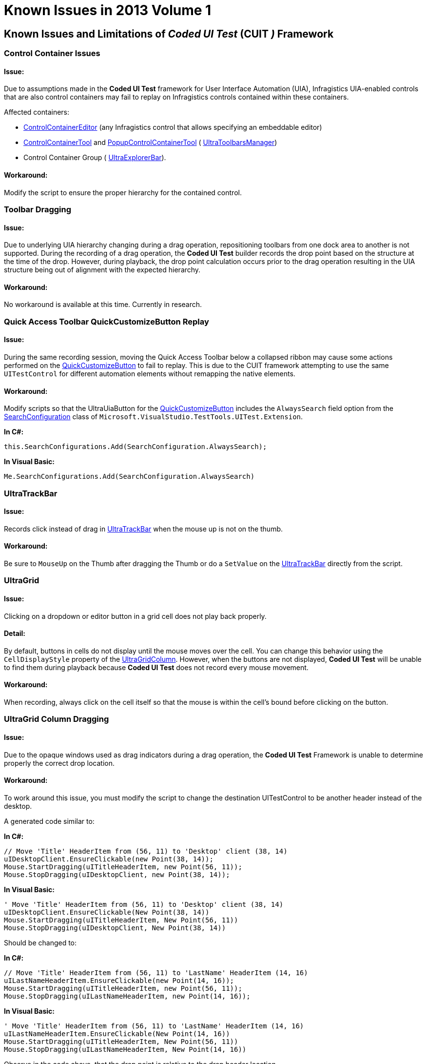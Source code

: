 ﻿////

|metadata|
{
    "name": "win-known-issues-in-2013-volume-1",
    "controlName": [],
    "tags": ["Known Issues"],
    "guid": "b4715e01-ca8d-4ce3-ac08-1669ac48d47c",  
    "buildFlags": [],
    "createdOn": "2013-03-01T19:06:40.2523103Z"
}
|metadata|
////

= Known Issues in 2013 Volume 1

== Known Issues and Limitations of  _Coded UI Test_   (CUIT _)_   Framework

=== Control Container Issues

==== Issue:

Due to assumptions made in the  *Coded UI Test*  framework for User Interface Automation (UIA), Infragistics UIA-enabled controls that are also control containers may fail to replay on Infragistics controls contained within these containers.

Affected containers:

* link:{ApiPlatform}win{ApiVersion}~infragistics.win.ultrawineditors.ultracontrolcontainereditor_members.html[ControlContainerEditor] (any Infragistics control that allows specifying an embeddable editor)
* link:{ApiPlatform}win.ultrawintoolbars{ApiVersion}~infragistics.win.ultrawintoolbars.controlcontainertool_members.html[ControlContainerTool] and link:{ApiPlatform}win.ultrawintoolbars{ApiVersion}~infragistics.win.ultrawintoolbars.popupcontrolcontainertool_members.html[PopupControlContainerTool] ( link:{ApiPlatform}win.ultrawintoolbars{ApiVersion}~infragistics.win.ultrawintoolbars.ultratoolbarsmanager_members.html[UltraToolbarsManager])
* Control Container Group ( link:{ApiPlatform}win.ultrawinexplorerbar{ApiVersion}~infragistics.win.ultrawinexplorerbar.ultraexplorerbar_members.html[UltraExplorerBar]).

==== Workaround:

Modify the script to ensure the proper hierarchy for the contained control.

=== Toolbar Dragging

==== Issue:

Due to underlying UIA hierarchy changing during a drag operation, repositioning toolbars from one dock area to another is not supported. During the recording of a drag operation, the  *Coded UI Test*  builder records the drop point based on the structure at the time of the drop. However, during playback, the drop point calculation occurs prior to the drag operation resulting in the UIA structure being out of alignment with the expected hierarchy.

==== Workaround:

No workaround is available at this time. Currently in research.

=== Quick Access Toolbar QuickCustomizeButton Replay

==== Issue:

During the same recording session, moving the Quick Access Toolbar below a collapsed ribbon may cause some actions performed on the link:{ApiPlatform}win.ultrawinexplorerbar{ApiVersion}~infragistics.win.ultrawinexplorerbar.ultraexplorerbaraction.html[QuickCustomizeButton] to fail to replay. This is due to the CUIT framework attempting to use the same `UITestControl` for different automation elements without remapping the native elements.

==== Workaround:

Modify scripts so that the UltraUiaButton for the link:{ApiPlatform}win.ultrawinexplorerbar{ApiVersion}~infragistics.win.ultrawinexplorerbar.ultraexplorerbaraction.html[QuickCustomizeButton] includes the `AlwaysSearch` field option from the link:http://msdn.microsoft.com/en-us/library/microsoft.visualstudio.testtools.uitest.extension.searchconfiguration.aspx[SearchConfiguration] class of `Microsoft.VisualStudio.TestTools.UITest.Extension`.

*In C#:*

[source,csharp]
----
this.SearchConfigurations.Add(SearchConfiguration.AlwaysSearch);
----

*In Visual Basic:*

[source,vb]
----
Me.SearchConfigurations.Add(SearchConfiguration.AlwaysSearch)
----

=== UltraTrackBar

==== Issue:

Records click instead of drag in link:{ApiPlatform}win.ultrawineditors{ApiVersion}~infragistics.win.ultrawineditors.ultratrackbar_members.html[UltraTrackBar] when the mouse up is not on the thumb.

==== Workaround:

Be sure to `MouseUp` on the Thumb after dragging the Thumb or do a `SetValue` on the link:{ApiPlatform}win.ultrawineditors{ApiVersion}~infragistics.win.ultrawineditors.ultratrackbar_members.html[UltraTrackBar] directly from the script.

=== UltraGrid

==== Issue:

Clicking on a dropdown or editor button in a grid cell does not play back properly.

==== Detail:

By default, buttons in cells do not display until the mouse moves over the cell. You can change this behavior using the `CellDisplayStyle` property of the link:{ApiPlatform}win.ultrawingrid{ApiVersion}~infragistics.win.ultrawingrid.ultragridcolumn_members.html[UltraGridColumn]. However, when the buttons are not displayed,  *Coded UI Test*  will be unable to find them during playback because  *Coded UI Test*  does not record every mouse movement.

==== Workaround:

When recording, always click on the cell itself so that the mouse is within the cell’s bound before clicking on the button.

=== UltraGrid Column Dragging

==== Issue:

Due to the opaque windows used as drag indicators during a drag operation, the  *Coded UI Test*  Framework is unable to determine properly the correct drop location.

==== Workaround:

To work around this issue, you must modify the script to change the destination UITestControl to be another header instead of the desktop.

A generated code similar to:

*In C#:*

[source,csharp]
----
// Move 'Title' HeaderItem from (56, 11) to 'Desktop' client (38, 14)
uIDesktopClient.EnsureClickable(new Point(38, 14));
Mouse.StartDragging(uITitleHeaderItem, new Point(56, 11));
Mouse.StopDragging(uIDesktopClient, new Point(38, 14));
----

*In Visual Basic:*

[source,vb]
----
' Move 'Title' HeaderItem from (56, 11) to 'Desktop' client (38, 14)
uIDesktopClient.EnsureClickable(New Point(38, 14))
Mouse.StartDragging(uITitleHeaderItem, New Point(56, 11))
Mouse.StopDragging(uIDesktopClient, New Point(38, 14))
----

Should be changed to:

*In C#:*

[source,csharp]
----
// Move 'Title' HeaderItem from (56, 11) to 'LastName' HeaderItem (14, 16)
uILastNameHeaderItem.EnsureClickable(new Point(14, 16));
Mouse.StartDragging(uITitleHeaderItem, new Point(56, 11));
Mouse.StopDragging(uILastNameHeaderItem, new Point(14, 16));
----

*In Visual Basic:*

[source,vb]
----
' Move 'Title' HeaderItem from (56, 11) to 'LastName' HeaderItem (14, 16)
uILastNameHeaderItem.EnsureClickable(New Point(14, 16))
Mouse.StartDragging(uITitleHeaderItem, New Point(56, 11))
Mouse.StopDragging(uILastNameHeaderItem, New Point(14, 16))
----

Observe in the code above, that the drop point is relative to the drop header location.

Similar issues exist with dragging columns to and from the link:{ApiPlatform}win.ultrawingrid{ApiVersion}~infragistics.win.ultrawingrid.ultragridlayout~groupbybox.html[GroupByBox], which are similarly handled.

=== Cached DropDown Windows

==== Issue:

When recording a script against two or more different DropDowns (`ValueList`), playback may fail because it is unable to locate the appropriate `ValueListItem` property. This is due to the playback process caching and reusing the same dropdown window instead of locating the new instance of it.

==== Workaround:

Modify the script so the `WinWindow` for the DropDown window (often named `UIValueListDropDownWindow`) includes the `AlwaysSearch` option of the SearchConfiguration.

*In C#:*

[source,csharp]
----
this.SearchConfigurations.Add(SearchConfiguration.AlwaysSearch);
----

*In Visual Basic:*

[source,vb]
----
Me.SearchConfigurations.Add(SearchConfiguration.AlwaysSearch)
----

=== Duplicate Control Names

==== Issue:

When multiple controls with the same control name exist within the same form (such as when using multiple instances of the same user control), the `UITestControl` may match the wrong instance of the control during playback.

==== Workaround:

Modify the script so that the `WinWindow` parenting the control contains the correct instance number.

*In C#:*

[source,csharp]
----
this.SearchProperties[UITestControl.PropertyNames.Instance] = instance_number;
----

*In Visual Basic:*

[source,vb]
----
Me.SearchProperties(UITestControl.PropertyNames.Instance) = instance_number
----

=== Out-of-view ValueListItems displayed in the UltraGrid (Mdi Applications)

==== Issue:

If a grid on a Multi-document Interface (MDI) child form displays a dropdown `ValueList` (such as a  _FilterRow_   or  _column_   using an  _EditorWithCombo_  ), playback will fail to locate and select any of the value list items that are scrolled out of view on the `ValueList`.

==== Workaround:

Work around this by modifying the script to call link:http://msdn.microsoft.com/query/dev10.query?appId=Dev10IDEF1&l=EN-US&k=k(Microsoft.VisualStudio.TestTools.UITesting.UITestControl.EnsureClickable)&rd=true[EnsureClickable] method on the control type ListItem (UltraUiaListItem) of `UITestControl` prior to the `Mouse.Click` event.

=== Disabled Controls

==== Issue:

When adding asserts (Verification for changes) to controls that are disabled the `UITestControl` for the control wrapper selects (`WinWindow`) instead of the lowest provider at the mouse position. This is most likely due to the transition between Microsoft Active Accessibility: Architecture (MSAA) and UIA, and the framework looking for interactive UI object.

==== Workaround:

Access the child providers in the Assertion Window via the Navigation Arrows.

=== Scrollbar Actions

==== Issue:

In general, the CUIT framework does not record actions performed on scrollbars. However due to their identification methods, it does not recognize our scrollbars as scrollbars they should ignore and records the user interactions with them.

==== Workaround:

The user can delete the recorded scrollbar actions allowing the link:http://msdn.microsoft.com/en-us/library/microsoft.visualstudio.testtools.uitest.extension.uitechnologymanager.aspx[TechnologyManager] to use the proper UIA scrolling patterns.